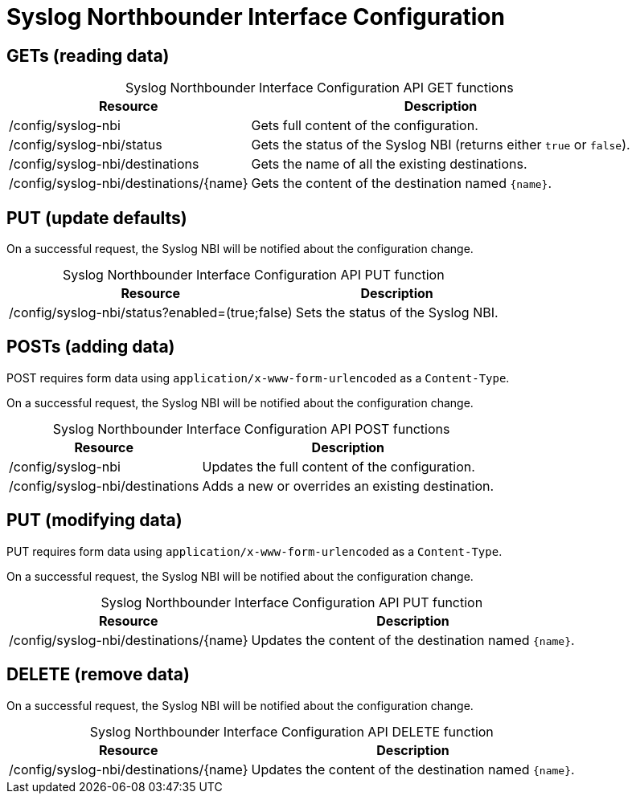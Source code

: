 
= Syslog Northbounder Interface Configuration

== GETs (reading data)

[caption=]
.Syslog Northbounder Interface Configuration API GET functions
[options="autowidth"]
|===
| Resource  | Description

| /config/syslog-nbi
| Gets full content of the configuration.

| /config/syslog-nbi/status
| Gets the status of the Syslog NBI (returns either `true` or `false`).

| /config/syslog-nbi/destinations
| Gets the name of all the existing destinations.

| /config/syslog-nbi/destinations/\{name}
| Gets the content of the destination named `\{name}`.
|===

== PUT (update defaults)

On a successful request, the Syslog NBI will be notified about the configuration change.

[caption=]
.Syslog Northbounder Interface Configuration API PUT function
[options="autowidth"]
|===
| Resource  | Description

| /config/syslog-nbi/status?enabled=(true;false)
| Sets the status of the Syslog NBI.
|===

== POSTs (adding data)

POST requires form data using `application/x-www-form-urlencoded` as a `Content-Type`.

On a successful request, the Syslog NBI will be notified about the configuration change.

[caption=]
.Syslog Northbounder Interface Configuration API POST functions
[options="autowidth"]
|===
| Resource  | Description

| /config/syslog-nbi
| Updates the full content of the configuration.

| /config/syslog-nbi/destinations
| Adds a new or overrides an existing destination.
|===

== PUT (modifying data)

PUT requires form data using `application/x-www-form-urlencoded` as a `Content-Type`.

On a successful request, the Syslog NBI will be notified about the configuration change.

[caption=]
.Syslog Northbounder Interface Configuration API PUT function
[options="autowidth"]
|===
| Resource  | Description

| /config/syslog-nbi/destinations/\{name}
| Updates the content of the destination named `\{name}`.
|===

== DELETE (remove data)

On a successful request, the Syslog NBI will be notified about the configuration change.

[caption=]
.Syslog Northbounder Interface Configuration API DELETE function
[options="autowidth"]
|===
| Resource  | Description

| /config/syslog-nbi/destinations/\{name}
| Updates the content of the destination named `\{name}`.
|===

